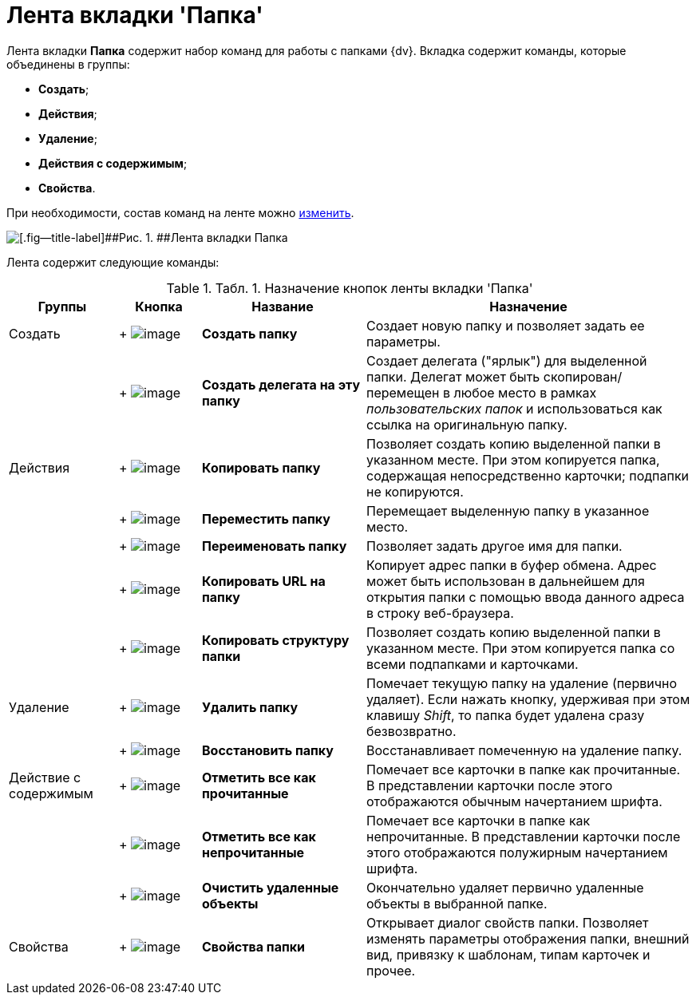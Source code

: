 = Лента вкладки 'Папка'

Лента вкладки [.keyword]*Папка* содержит набор команд для работы с папками {dv}. Вкладка содержит команды, которые объединены в группы:

* [.keyword]*Создать*;
* [.keyword]*Действия*;
* [.keyword]*Удаление*;
* [.keyword]*Действия с содержимым*;
* [.keyword]*Свойства*.

При необходимости, состав команд на ленте можно xref:Navigator_settings_ribbon.adoc[изменить].

image::img/Ribbon_folder.png[[.fig--title-label]##Рис. 1. ##Лента вкладки Папка]

Лента содержит следующие команды:

.[.table--title-label]##Табл. 1. ##[.title]##Назначение кнопок ленты вкладки 'Папка' ##
[width="100%",cols="16%,12%,24%,48%",options="header",]
|===
|Группы |Кнопка |Название |Назначение
|Создать | +
image:img/Buttons/folder_create.png[image] + |*Создать папку* |Создает новую папку и позволяет задать ее параметры.
| | +
image:img/Buttons/folder_create_delegate.png[image] + |*Создать делегата на эту папку* |Создает делегата ("ярлык") для выделенной папки. Делегат может быть скопирован/перемещен в любое место в рамках _пользовательских папок_ и использоваться как ссылка на оригинальную папку.
|Действия | +
image:img/Buttons/folder_copy.png[image] + |*Копировать папку* |Позволяет создать копию выделенной папки в указанном месте. При этом копируется папка, содержащая непосредственно карточки; подпапки не копируются.
| | +
image:img/Buttons/folder_move.png[image] + |*Переместить папку* |Перемещает выделенную папку в указанное место.
| | +
image:img/Buttons/folder_rename.png[image] + |[.keyword]*Переименовать папку* |Позволяет задать другое имя для папки.
| | +
image:img/Buttons/folder_copy_url.png[image] + |[.keyword]*Копировать URL на папку* |Копирует адрес папки в буфер обмена. Адрес может быть использован в дальнейшем для открытия папки с помощью ввода данного адреса в строку веб-браузера.
| | +
image:img/Buttons/folder_copy_structure.png[image] + |[.keyword]*Копировать структуру папки* |Позволяет создать копию выделенной папки в указанном месте. При этом копируется папка со всеми подпапками и карточками.
|Удаление | +
image:img/Buttons/folder_delete.png[image] + |*Удалить папку* |Помечает текущую папку на удаление (первично удаляет). Если нажать кнопку, удерживая при этом клавишу _Shift_, то папка будет удалена сразу безвозвратно.
| | +
image:img/Buttons/folder_repair.png[image] + |*Восстановить папку* |Восстанавливает помеченную на удаление папку.
|Действие с содержимым | +
image:img/Buttons/mark_as_read.png[image] + |*Отметить все как прочитанные* |Помечает все карточки в папке как прочитанные. В представлении карточки после этого отображаются обычным начертанием шрифта.
| | +
image:img/Buttons/mark_as_unread.png[image] + |*Отметить все как непрочитанные* |Помечает все карточки в папке как непрочитанные. В представлении карточки после этого отображаются полужирным начертанием шрифта.
| | +
image:img/Buttons/clear_deleted_objects.png[image] + |*Очистить удаленные объекты* |Окончательно удаляет первично удаленные объекты в выбранной папке.
|Свойства | +
image:img/Buttons/folder_properties.png[image] + |*Свойства папки* |Открывает диалог свойств папки. Позволяет изменять параметры отображения папки, внешний вид, привязку к шаблонам, типам карточек и прочее.
|===

